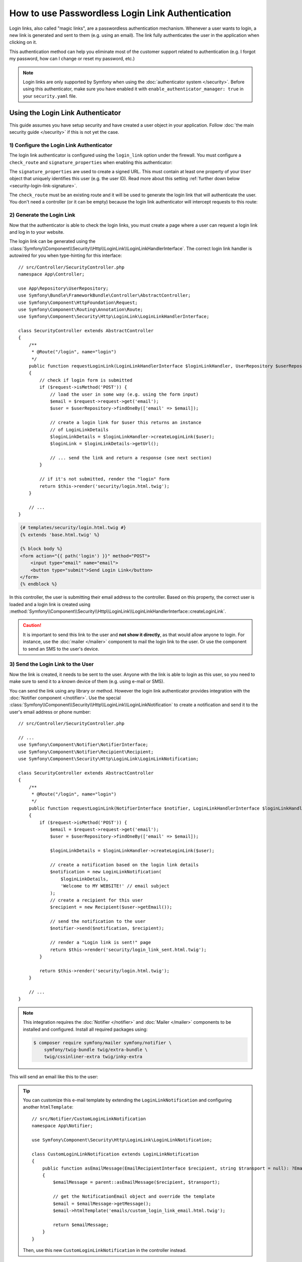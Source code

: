 How to use Passwordless Login Link Authentication
=================================================

Login links, also called "magic links", are a passwordless authentication
mechanism. Whenever a user wants to login, a new link is generated and sent to
them (e.g. using an email). The link fully authenticates the user in the
application when clicking on it.

This authentication method can help you eliminate most of the customer support
related to authentication (e.g. I forgot my password, how can I change or reset
my password, etc.)

.. note::

    Login links are only supported by Symfony when using the
    :doc:`authenticator system </security>`. Before using this
    authenticator, make sure you have enabled it with
    ``enable_authenticator_manager: true`` in your ``security.yaml`` file.

Using the Login Link Authenticator
----------------------------------

This guide assumes you have setup security and have created a user object
in your application. Follow :doc:`the main security guide </security>` if
this is not yet the case.

1) Configure the Login Link Authenticator
~~~~~~~~~~~~~~~~~~~~~~~~~~~~~~~~~~~~~~~~~

The login link authenticator is configured using the ``login_link`` option
under the firewall. You must configure a ``check_route`` and
``signature_properties`` when enabling this authenticator:

.. configuration-block::

    .. code-block:: yaml

        # config/packages/security.yaml
        security:
            firewalls:
                main:
                    login_link:
                        check_route: login_check
                        signature_properties: ['id']

    .. code-block:: xml

        <!-- config/packages/security.xml -->
        <?xml version="1.0" encoding="UTF-8"?>
        <srv:container xmlns="http://symfony.com/schema/dic/security"
            xmlns:srv="http://symfony.com/schema/dic/services"
            xmlns:xsi="http://www.w3.org/2001/XMLSchema-instance"
            xsi:schemaLocation="http://symfony.com/schema/dic/services
                https://symfony.com/schema/dic/services/services-1.0.xsd
                http://symfony.com/schema/dic/security
                https://symfony.com/schema/dic/security/security-1.0.xsd">

            <config>
                <firewall name="main">
                    <login-link check-route="login_check">
                        <signature-property>id</signature-property>
                    </login-link>
                </firewall>
            </config>
        </srv:container>

    .. code-block:: php

        // config/packages/security.php
        use Symfony\Config\SecurityConfig;

        return static function (SecurityConfig $security) {
            $security->firewall('main')
                ->loginLink()
                    ->checkRoute('login_check')
                    ->signatureProperties(['id'])
            ;
        };

The ``signature_properties`` are used to create a signed URL. This must
contain at least one property of your ``User`` object that uniquely
identifies this user (e.g. the user ID). Read more about this setting
:ref:`further down below <security-login-link-signature>`.

The ``check_route`` must be an existing route and it will be used to
generate the login link that will authenticate the user. You don't need a
controller (or it can be empty) because the login link authenticator will
intercept requests to this route:

.. configuration-block::

    .. code-block:: php-annotations

        // src/Controller/SecurityController.php
        namespace App\Controller;

        use Symfony\Bundle\FrameworkBundle\Controller\AbstractController;
        use Symfony\Component\Routing\Annotation\Route;

        class SecurityController extends AbstractController
        {
            /**
             * @Route("/login_check", name="login_check")
             */
            public function check()
            {
                throw new \LogicException('This code should never be reached');
            }
        }

    .. code-block:: php-attributes

        // src/Controller/SecurityController.php
        namespace App\Controller;

        use Symfony\Bundle\FrameworkBundle\Controller\AbstractController;
        use Symfony\Component\Routing\Annotation\Route;

        class SecurityController extends AbstractController
        {
            #[Route('/login_check', name: 'login_check')]
            public function check()
            {
                throw new \LogicException('This code should never be reached');
            }
        }

    .. code-block:: yaml

        # config/routes.yaml

        # ...
        login_check:
            path: /login_check

    .. code-block:: xml

        <!-- config/routes.xml -->
        <?xml version="1.0" encoding="UTF-8" ?>
        <routes xmlns="http://symfony.com/schema/routing"
            xmlns:xsi="http://www.w3.org/2001/XMLSchema-instance"
            xsi:schemaLocation="http://symfony.com/schema/routing
                https://symfony.com/schema/routing/routing-1.0.xsd">

            <!-- ... -->
            <route id="login_check" path="/login_check"/>
        </routes>

    .. code-block:: php

        // config/routes.php
        use App\Controller\DefaultController;
        use Symfony\Component\Routing\Loader\Configurator\RoutingConfigurator;

        return function (RoutingConfigurator $routes) {
            // ...
            $routes->add('login_check', '/login_check');
        };

2) Generate the Login Link
~~~~~~~~~~~~~~~~~~~~~~~~~~

Now that the authenticator is able to check the login links, you must
create a page where a user can request a login link and log in to your
website.

The login link can be generated using the
:class:`Symfony\\Component\\Security\\Http\\LoginLink\\LoginLinkHandlerInterface`.
The correct login link handler is autowired for you when type-hinting for
this interface::

    // src/Controller/SecurityController.php
    namespace App\Controller;

    use App\Repository\UserRepository;
    use Symfony\Bundle\FrameworkBundle\Controller\AbstractController;
    use Symfony\Component\HttpFoundation\Request;
    use Symfony\Component\Routing\Annotation\Route;
    use Symfony\Component\Security\Http\LoginLink\LoginLinkHandlerInterface;

    class SecurityController extends AbstractController
    {
        /**
         * @Route("/login", name="login")
         */
        public function requestLoginLink(LoginLinkHandlerInterface $loginLinkHandler, UserRepository $userRepository, Request $request)
        {
            // check if login form is submitted
            if ($request->isMethod('POST')) {
                // load the user in some way (e.g. using the form input)
                $email = $request->request->get('email');
                $user = $userRepository->findOneBy(['email' => $email]);

                // create a login link for $user this returns an instance
                // of LoginLinkDetails
                $loginLinkDetails = $loginLinkHandler->createLoginLink($user);
                $loginLink = $loginLinkDetails->getUrl();

                // ... send the link and return a response (see next section)
            }

            // if it's not submitted, render the "login" form
            return $this->render('security/login.html.twig');
        }

        // ...
    }

.. code-block:: html+twig

    {# templates/security/login.html.twig #}
    {% extends 'base.html.twig' %}

    {% block body %}
    <form action="{{ path('login') }}" method="POST">
        <input type="email" name="email">
        <button type="submit">Send Login Link</button>
    </form>
    {% endblock %}

In this controller, the user is submitting their email address to the
controller. Based on this property, the correct user is loaded and a login
link is created using
:method:`Symfony\\Component\\Security\\Http\\LoginLink\\LoginLinkHandlerInterface::createLoginLink`.

.. caution::

    It is important to send this link to the user and **not show it directly**,
    as that would allow anyone to login. For instance, use the
    :doc:`mailer </mailer>` component to mail the login link to the user.
    Or use the  component to send an SMS to the
    user's device.

3) Send the Login Link to the User
~~~~~~~~~~~~~~~~~~~~~~~~~~~~~~~~~~

Now the link is created, it needs to be sent to the user. Anyone with the
link is able to login as this user, so you need to make sure to send it to
a known device of them (e.g. using e-mail or SMS).

You can send the link using any library or method. However the login link
authenticator provides integration with the :doc:`Notifier component </notifier>`.
Use the special :class:`Symfony\\Component\\Security\\Http\\LoginLink\\LoginLinkNotification`
to create a notification and send it to the user's email address or phone
number::

    // src/Controller/SecurityController.php

    // ...
    use Symfony\Component\Notifier\NotifierInterface;
    use Symfony\Component\Notifier\Recipient\Recipient;
    use Symfony\Component\Security\Http\LoginLink\LoginLinkNotification;

    class SecurityController extends AbstractController
    {
        /**
         * @Route("/login", name="login")
         */
        public function requestLoginLink(NotifierInterface $notifier, LoginLinkHandlerInterface $loginLinkHandler, UserRepository $userRepository, Request $request)
        {
            if ($request->isMethod('POST')) {
                $email = $request->request->get('email');
                $user = $userRepository->findOneBy(['email' => $email]);

                $loginLinkDetails = $loginLinkHandler->createLoginLink($user);

                // create a notification based on the login link details
                $notification = new LoginLinkNotification(
                    $loginLinkDetails,
                    'Welcome to MY WEBSITE!' // email subject
                );
                // create a recipient for this user
                $recipient = new Recipient($user->getEmail());

                // send the notification to the user
                $notifier->send($notification, $recipient);

                // render a "Login link is sent!" page
                return $this->render('security/login_link_sent.html.twig');
            }

            return $this->render('security/login.html.twig');
        }

        // ...
    }

.. note::

    This integration requires the :doc:`Notifier </notifier>` and
    :doc:`Mailer </mailer>` components to be installed and configured.
    Install all required packages using:

    .. code-block:: terminal

        $ composer require symfony/mailer symfony/notifier \
            symfony/twig-bundle twig/extra-bundle \
            twig/cssinliner-extra twig/inky-extra

This will send an email like this to the user:

.. image:: /_images/security/login_link_email.png
   :alt: A default Symfony e-mail containing the text "Click on the button below to confirm you want to sign in" and the button with the login link.

.. tip::

    You can customize this e-mail template by extending the
    ``LoginLinkNotification`` and configuring another ``htmlTemplate``::

        // src/Notifier/CustomLoginLinkNotification
        namespace App\Notifier;

        use Symfony\Component\Security\Http\LoginLink\LoginLinkNotification;

        class CustomLoginLinkNotification extends LoginLinkNotification
        {
            public function asEmailMessage(EmailRecipientInterface $recipient, string $transport = null): ?EmailMessage
            {
                $emailMessage = parent::asEmailMessage($recipient, $transport);

                // get the NotificationEmail object and override the template
                $email = $emailMessage->getMessage();
                $email->htmlTemplate('emails/custom_login_link_email.html.twig');

                return $emailMessage;
            }
        }

    Then, use this new ``CustomLoginLinkNotification`` in the controller
    instead.

Important Considerations
------------------------

Login links are a convenient way of authenticating users, but it is also
considered less secure than a traditional username and password form. It is
not recommended to use login links in security critical applications.

However, the implementation in Symfony does have a couple extension points
to make the login links more secure. In this section, the most important
configuration decisions are discussed:

* `Limit Login Link Lifetime`_
* `Invalidate Login Links`_
* `Allow a Link to only be Used Once`_

Limit Login Link Lifetime
~~~~~~~~~~~~~~~~~~~~~~~~~

It is important for login links to have a limited lifetime. This reduces
the risk that someone can intercept the link and use it to login as
somebody else. By default, Symfony defines a lifetime of 10 minutes (600
seconds). You can customize this using the ``lifetime`` option:

.. configuration-block::

    .. code-block:: yaml

        # config/packages/security.yaml
        security:
            firewalls:
                main:
                    login_link:
                        check_route: login_check
                        # lifetime in seconds
                        lifetime: 300

    .. code-block:: xml

        <!-- config/packages/security.xml -->
        <?xml version="1.0" encoding="UTF-8"?>
        <srv:container xmlns="http://symfony.com/schema/dic/security"
            xmlns:srv="http://symfony.com/schema/dic/services"
            xmlns:xsi="http://www.w3.org/2001/XMLSchema-instance"
            xsi:schemaLocation="http://symfony.com/schema/dic/services
                https://symfony.com/schema/dic/services/services-1.0.xsd
                http://symfony.com/schema/dic/security
                https://symfony.com/schema/dic/security/security-1.0.xsd">

            <config>
                <firewall name="main">
                    <!-- lifetime: lifetime in seconds -->
                    <login-link check-route="login_check"
                        lifetime="300"
                    />
                </firewall>
            </config>
        </srv:container>

    .. code-block:: php

        // config/packages/security.php
        use Symfony\Config\SecurityConfig;

        return static function (SecurityConfig $security) {
            $security->firewall('main')
                ->loginLink()
                    ->checkRoute('login_check')
                    // lifetime in seconds
                    ->lifetime(300)
            ;
        };

.. _security-login-link-signature:

Invalidate Login Links
~~~~~~~~~~~~~~~~~~~~~~

Symfony uses signed URLs to implement login links. The advantage of this is
that valid links do not have to be stored in a database. The signed URLs
allow Symfony to still invalidate already sent login links when important
information changes (e.g. a user's email address).

The signed URL contains 3 parameters:

``expires``
    The UNIX timestamp when the link expires.

``user``
    The value returned from ``$user->getUserIdentifier()`` for this user.

``hash``
    A hash of ``expires``, ``user`` and any configured signature
    properties. Whenever these change, the hash changes and previous login
    links are invalidated.

For a user that returns ``user@example.com`` on ``$user->getUserIdentifier()``
call, the generated login link looks like this:

.. code-block:: text

    http://example.com/login_check?user=user@example.com&expires=1675707377&hash=f0Jbda56Y...A5sUCI~TQF701fwJ...7m2n4A~

You can add more properties to the ``hash`` by using the
``signature_properties`` option:

.. configuration-block::

    .. code-block:: yaml

        # config/packages/security.yaml
        security:
            firewalls:
                main:
                    login_link:
                        check_route: login_check
                        signature_properties: [id, email]

    .. code-block:: xml

        <!-- config/packages/security.xml -->
        <?xml version="1.0" encoding="UTF-8"?>
        <srv:container xmlns="http://symfony.com/schema/dic/security"
            xmlns:srv="http://symfony.com/schema/dic/services"
            xmlns:xsi="http://www.w3.org/2001/XMLSchema-instance"
            xsi:schemaLocation="http://symfony.com/schema/dic/services
                https://symfony.com/schema/dic/services/services-1.0.xsd
                http://symfony.com/schema/dic/security
                https://symfony.com/schema/dic/security/security-1.0.xsd">

            <config>
                <firewall name="main">
                    <login-link check-route="login_check">
                        <signature-property>id</signature-property>
                        <signature-property>email</signature-property>
                    </login-link>
                </firewall>
            </config>
        </srv:container>

    .. code-block:: php

        // config/packages/security.php
        use Symfony\Config\SecurityConfig;

        return static function (SecurityConfig $security) {
            $security->firewall('main')
                ->loginLink()
                    ->checkRoute('login_check')
                    ->signatureProperties(['id', 'email'])
            ;
        };

The properties are fetched from the user object using the
:doc:`PropertyAccess component </components/property_access>` (e.g. using
``getEmail()`` or a public ``$email`` property in this example).

.. tip::

    You can also use the signature properties to add very advanced
    invalidating logic to your login links. For instance, if you store a
    ``$lastLinkRequestedAt`` property on your users that you update in the
    ``requestLoginLink()`` controller, you can invalidate all login links
    whenever a user requests a new link.

Configure a Maximum Use of a Link
~~~~~~~~~~~~~~~~~~~~~~~~~~~~~~~~~

It is a common characteristic of login links to limit the number of times
it can be used. Symfony can support this by storing used login links in the
cache. Enable this support by setting the ``max_uses`` option:

.. configuration-block::

    .. code-block:: yaml

        # config/packages/security.yaml
        security:
            firewalls:
                main:
                    login_link:
                        check_route: login_check
                        # only allow the link to be used 3 times
                        max_uses: 3

                        # optionally, configure the cache pool
                        #used_link_cache: 'cache.redis'

    .. code-block:: xml

        <!-- config/packages/security.xml -->
        <?xml version="1.0" encoding="UTF-8"?>
        <srv:container xmlns="http://symfony.com/schema/dic/security"
            xmlns:srv="http://symfony.com/schema/dic/services"
            xmlns:xsi="http://www.w3.org/2001/XMLSchema-instance"
            xsi:schemaLocation="http://symfony.com/schema/dic/services
                https://symfony.com/schema/dic/services/services-1.0.xsd
                http://symfony.com/schema/dic/security
                https://symfony.com/schema/dic/security/security-1.0.xsd">

            <config>
                <firewall name="main">
                    <!-- max-uses: only allow the link to be used 3 times
                         used-link-cache: optionally, configure the cache pool -->
                    <login-link check-route="login_check"
                        max-uses="3"
                        used-link-cache="cache.redis"
                    />
                </firewall>
            </config>
        </srv:container>

    .. code-block:: php

        // config/packages/security.php
        use Symfony\Config\SecurityConfig;

        return static function (SecurityConfig $security) {
            $security->firewall('main')
                ->loginLink()
                    ->checkRoute('login_check')

                    // only allow the link to be used 3 times
                    ->maxUses(3)

                    // optionally, configure the cache pool
                    //->usedLinkCache('cache.redis')
            ;
        };

Make sure there is enough space left in the cache, otherwise invalid links
can no longer be stored (and thus become valid again). Expired invalid
links are automatically removed from the cache.

The cache pools are not cleared by the ``cache:clear`` command, but
removing ``var/cache/`` manually may remove the cache if the cache
component is configured to store its cache in that location. Read the
:doc:`/cache` guide for more information.

Allow a Link to only be Used Once
.................................

When setting ``max_uses`` to ``1``, you must take extra precautions to
make it work as expected. Email providers and browsers often load a
preview of the links, meaning that the link is already invalidated by
the preview loader.

In order to solve this issue, first set the ``check_post_only`` option let
the authenticator only handle HTTP POST methods:

.. configuration-block::

    .. code-block:: yaml

        # config/packages/security.yaml
        security:
            firewalls:
                main:
                    login_link:
                        check_route: login_check
                        check_post_only: true
                        max_uses: 1

    .. code-block:: xml

        <!-- config/packages/security.xml -->
        <?xml version="1.0" encoding="UTF-8"?>
        <srv:container xmlns="http://symfony.com/schema/dic/security"
            xmlns:srv="http://symfony.com/schema/dic/services"
            xmlns:xsi="http://www.w3.org/2001/XMLSchema-instance"
            xsi:schemaLocation="http://symfony.com/schema/dic/services
                https://symfony.com/schema/dic/services/services-1.0.xsd
                http://symfony.com/schema/dic/security
                https://symfony.com/schema/dic/security/security-1.0.xsd">

            <config>
                <firewall name="main">
                    <login-link check-route="login_check"
                        check-post-only="true"
                        max-uses="1"
                    />
                </firewall>
            </config>
        </srv:container>

    .. code-block:: php

        // config/packages/security.php
        use Symfony\Config\SecurityConfig;

        return static function (SecurityConfig $security) {
            $security->firewall('main')
                ->loginLink()
                    ->checkRoute('login_check')
                    ->checkPostOnly(true)
                    ->maxUses(1)
            ;
        };

Then, use the ``check_route`` controller to render a page that lets the
user create this POST request (e.g. by clicking a button)::

    // src/Controller/SecurityController.php
    namespace App\Controller;

    // ...
    use Symfony\Component\Routing\Generator\UrlGeneratorInterface;

    class SecurityController extends AbstractController
    {
        /**
         * @Route("/login_check", name="login_check")
         */
        public function check(Request $request)
        {
            // get the login link query parameters
            $expires = $request->query->get('expires');
            $username = $request->query->get('user');
            $hash = $request->query->get('hash');

            // and render a template with the button
            return $this->render('security/process_login_link.html.twig', [
                'expires' => $expires,
                'user' => $username,
                'hash' => $hash,
            ]);
        }
    }

.. code-block:: html+twig

    {# templates/security/process_login_link.html.twig #}
    {% extends 'base.html.twig' %}

    {% block body %}
        <h2>Hi! You are about to login to ...</h2>

        <!-- for instance, use a form with hidden fields to
             create the POST request --->
        <form action="{{ path('login_check') }}" method="POST">
            <input type="hidden" name="expires" value="{{ expires }}">
            <input type="hidden" name="user" value="{{ user }}">
            <input type="hidden" name="hash" value="{{ hash }}">

            <button type="submit">Continue</button>
        </form>
    {% endblock %}

Hashing Strategy
~~~~~~~~~~~~~~~~

Internally, the :class:`Symfony\\Component\\Security\\Http\\LoginLink\\LoginLinkHandler`
implementation uses the
:class:`Symfony\\Component\\Security\\Core\\Signature\\SignatureHasher` to create the
hash contained in the login link.

This hasher creates a first hash with the expiration
date of the link, the values of the configured signature properties and the
user identifier. The used hashing algorithm is SHA-256.

Once this first hash is processed and encoded in Base64, a new one is created
from the first hash value and the ``kernel.secret`` container parameter. This
allows Symfony to sign this final hash, which is contained in the login URL.
The final hash is also a Base64 encoded SHA-256 hash.

.. _login-link_customize-success-handler:

Customizing the Success Handler
-------------------------------

Sometimes, the default success handling does not fit your use-case (e.g.
when you need to generate and return an API key). To customize how the
success handler behaves, create your own handler as a class that implements
:class:`Symfony\\Component\\Security\\Http\\Authentication\\AuthenticationSuccessHandlerInterface`::

    // src/Security/Authentication/AuthenticationSuccessHandler.php
    namespace App\Security\Authentication;

    use Symfony\Component\HttpFoundation\JsonResponse;
    use Symfony\Component\HttpFoundation\Request;
    use Symfony\Component\Security\Core\Authentication\Token\TokenInterface;
    use Symfony\Component\Security\Http\Authentication\AuthenticationSuccessHandlerInterface;

    class AuthenticationSuccessHandler implements AuthenticationSuccessHandlerInterface
    {
        public function onAuthenticationSuccess(Request $request, TokenInterface $token): JsonResponse
        {
            $user = $token->getUser();
            $userApiToken = $user->getApiToken();

            return new JsonResponse(['apiToken' => $userApiToken]);
        }
    }

Then, configure this service ID as the ``success_handler``:

.. configuration-block::

    .. code-block:: yaml

        # config/packages/security.yaml
        security:
            firewalls:
                main:
                    login_link:
                        check_route: login_check
                        lifetime: 600
                        max_uses: 1
                        success_handler: App\Security\Authentication\AuthenticationSuccessHandler

    .. code-block:: xml

        <!-- config/packages/security.xml -->
        <?xml version="1.0" encoding="UTF-8"?>
        <srv:container xmlns="http://symfony.com/schema/dic/security"
            xmlns:srv="http://symfony.com/schema/dic/services"
            xmlns:xsi="http://www.w3.org/2001/XMLSchema-instance"
            xsi:schemaLocation="http://symfony.com/schema/dic/services
                https://symfony.com/schema/dic/services/services-1.0.xsd
                http://symfony.com/schema/dic/security
                https://symfony.com/schema/dic/security/security-1.0.xsd">

            <config>
                <firewall name="main">
                    <login-link check-route="login_check"
                        check-post-only="true"
                        max-uses="1"
                        lifetime="600"
                        success-handler="App\Security\Authentication\AuthenticationSuccessHandler"
                    />
                </firewall>
            </config>
        </srv:container>

    .. code-block:: php

        // config/packages/security.php
        use App\Security\Authentication\AuthenticationSuccessHandler;
        use Symfony\Config\SecurityConfig;

        return static function (SecurityConfig $security) {
            $security->firewall('main')
                ->loginLink()
                    ->checkRoute('login_check')
                    ->lifetime(600)
                    ->maxUses(1)
                    ->successHandler(AuthenticationSuccessHandler::class)
            ;
        };

.. tip::

    If you want to customize the default failure handling, use the
    ``failure_handler`` option and create a class that implements
    :class:`Symfony\\Component\\Security\\Http\\Authentication\\AuthenticationFailureHandlerInterface`.

Customizing the Login Link
--------------------------

.. versionadded:: 5.3

    The possibility to customize the login link was introduced in Symfony 5.3.

The ``createLoginLink()`` method accepts a second optional argument to pass the
``Request`` object used when generating the login link. This allows to customize
features such as the locale used to generate the link::

    // src/Controller/SecurityController.php
    namespace App\Controller;

    // ...
    use Symfony\Component\HttpFoundation\Request;
    use Symfony\Component\Security\Http\LoginLink\LoginLinkHandlerInterface;

    class SecurityController extends AbstractController
    {
        /**
         * @Route("/login", name="login")
         */
        public function requestLoginLink(LoginLinkHandlerInterface $loginLinkHandler, Request $request)
        {
            // check if login form is submitted
            if ($request->isMethod('POST')) {
                // ... load the user in some way

                // clone and customize Request
                $userRequest = clone $request;
                $userRequest->setLocale($user->getLocale() ?? $request->getDefaultLocale());

                // create a login link for $user (this returns an instance of LoginLinkDetails)
                $loginLinkDetails = $loginLinkHandler->createLoginLink($user, $userRequest);
                $loginLink = $loginLinkDetails->getUrl();

                // ...
            }

            return $this->render('security/login.html.twig');
        }

        // ...
    }
